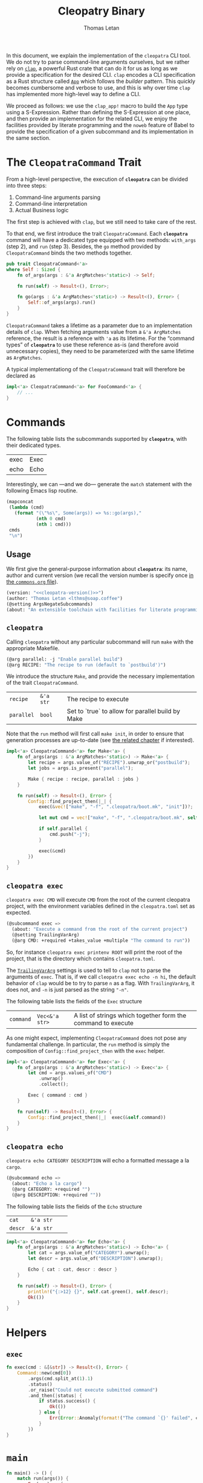 #+TITLE: Cleopatry Binary
#+AUTHOR: Thomas Letan
#+HTML_LINK_UP: index.html

#+BEGIN_SRC rust :tangle src/main.rs :noweb yes :exports none
#[macro_use] extern crate clap;

use std::process::Command;
use colored::*;
use clap::{ArgMatches};

use crate::configuration::Config;
use crate::error::{Error, Raise};

pub mod error;
pub mod configuration;

<<main>>

<<run>>

<<args>>

<<subcommands-func>>

<<helpers>>

<<command-trait>>
#+END_SRC

In this document, we explain the implementation of the ~cleopatra~ CLI tool. We
do not try to parse command-line arguments ourselves, but we rather rely on
[[https://clap.rs/][~clap~]], a powerful Rust crate that can do it for us as
long as we provide a specification for the desired CLI.  ~clap~ encodes a CLI
specification as a Rust structure called
[[https://docs.rs/clap/2.33.0/clap/struct.App.html][=App=]] which follows the
/builder/ pattern. This quickly becomes cumbersome and verbose to use, and this
is why over time ~clap~ has implemented more high-level way to define a CLI.

We proceed as follows: we use the =clap_app!= macro to build the =App= type
using a S-Expression. Rather than defining the S-Expression at one place, and
then provide an implementation for the related CLI, we enjoy the facilities
provided by literate programming and the ~noweb~ feature of Babel to provide the
specification of a given subcommand and its implementation in the same section.

* The =CleopatraCommand= Trait

From a high-level perspective, the execution of *~cleopatra~* can be divided
into three steps:

  1. Command-line arguments parsing
  2. Command-line interpretation
  3. Actual Business logic

The first step is achieved with ~clap~, but we still need to take care of the
rest.

To that end, we first introduce the trait =CleopatraCommand=. Each *~cleopatra~*
command will have a dedicated type equipped with two methods: =with_args= (step
2), and =run= (step 3). Besides, the =go= method provided by =CleopatraCommand=
binds the two methods together.

#+BEGIN_SRC rust :noweb-ref command-trait
pub trait CleopatraCommand<'a>
where Self : Sized {
    fn of_args(args : &'a ArgMatches<'static>) -> Self;

    fn run(self) -> Result<(), Error>;

    fn go(args : &'a ArgMatches<'static>) -> Result<(), Error> {
        Self::of_args(args).run()
    }
}
#+END_SRC

=CleopatraCommand= takes a lifetime as a parameter due to an implementation
details of ~clap~. When fetching arguments value from a ~&'a ArgMatches~
reference, the result is a reference with ~'a~ as its lifetime. For the “command
types” of *~cleopatra~* to use these reference as-is (and therefore avoid
unnecessary copies), they need to be parameterized with the same lifetime as
~ArgMatches~.

A typical implementationg of the =CleopatraCommand= trait will therefore be
declared as

#+BEGIN_SRC rust
impl<'a> CleopatraCommand<'a> for FooCommand<'a> {
    // ...
}
#+END_SRC

* Commands

The following table lists the subcommands supported by *~cleopatra~*, with their
dedicated types.

#+NAME: cleopatra-commands
| exec | Exec |
| echo | Echo |

Interestingly, we can —and we do— generate the ~match~ statement with the
following Emacs lisp routine.

#+NAME: gen-run-match
#+BEGIN_SRC emacs-lisp :var cmds=cleopatra-commands
(mapconcat
 (lambda (cmd)
   (format "(\"%s\", Some(args)) => %s::go(args),"
           (nth 0 cmd)
           (nth 1 cmd)))
 cmds
 "\n")
#+END_SRC

** Usage

We first give the general-purpose information about *~cleopatra~*: its name,
author and current version (we recall the version number is specify once
[[file:../commons.org][in the ~commons.org~ file]]).

#+BEGIN_SRC emacs-lisp :noweb-ref cli-specs :noweb yes
(version: "<<cleopatra-version()>>")
(author: "Thomas Letan <lthms@soap.coffee")
(@setting ArgsNegateSubcommands)
(about: "An extensible toolchain with facilities for literate programming")
#+END_SRC

** ~cleopatra~

Calling ~cleopatra~ without any particular subcommand will run ~make~ with the
appropriate Makefile.

#+BEGIN_SRC emacs-lisp :noweb-ref cli-specs :noweb yes
(@arg parallel: -j "Enable parallel build")
(@arg RECIPE: "The recipe to run (default to `postbuild')")
#+END_SRC

We introduce the structure =Make=, and provide the necessary implementation of
the trait =CleopatraCommand=.

#+NAME: make-specs
| ~recipe~   | ~&'a str~ | The recipe to execute                             |   |
| ~parallel~ | ~bool~    | Set to `true` to allow for parallel build by Make |   |

#+BEGIN_SRC rust :noweb-ref subcommands-func :noweb yes :exports none
<<gen-rust-struct(name="Make<'a>", fields=make-specs)>>
#+END_SRC

Note that the =run= method will first call =make init=, in order to ensure that
generation processes are up-to-date (see [[file:../build-process.org][the
related chapter]] if interested).

#+BEGIN_SRC rust :noweb-ref subcommands-func :noweb yes
impl<'a> CleopatraCommand<'a> for Make<'a> {
    fn of_args(args : &'a ArgMatches<'static>) -> Make<'a> {
        let recipe = args.value_of("RECIPE").unwrap_or("postbuild");
        let jobs = args.is_present("parallel");

        Make { recipe : recipe, parallel : jobs }
    }

    fn run(self) -> Result<(), Error> {
        Config::find_project_then(|_| {
            exec(&vec!["make", "-f", ".cleopatra/boot.mk", "init"])?;

            let mut cmd = vec!["make", "-f", ".cleopatra/boot.mk", self.recipe];

            if self.parallel {
                cmd.push("-j");
            }

            exec(&cmd)
        })
    }
}
#+END_SRC

** ~cleopatra exec~

~cleopatra exec CMD~ will execute ~CMD~ from the root of the current cleopatra
project, with the environment variables defined in the ~cleopatra.toml~ set as
expected.

#+BEGIN_SRC emacs-lisp :noweb-ref cli-specs :noweb yes
(@subcommand exec =>
  (about: "Execute a command from the root of the current project")
  (@setting TrailingVarArg)
  (@arg CMD: +required +takes_value +multiple "The command to run"))
#+END_SRC

So, for instance ~cleopatra exec printenv ROOT~ will print the root of the
project, that is the directory which contains ~cleopatra.toml~.

The
[[https://docs.rs/clap/2.33.0/clap/enum.AppSettings.html#variant.TrailingVarArg][=TrailingVarArg=]]
settings is used to tell to ~clap~ not to parse the arguments of ~exec~. That
is, if we call ~cleopatra exec echo -n hi~, the default behavior of ~clap~ would
be to try to parse ~n~ as a flag. With =TrailingVarArg=, it does not, and ~-n~
is just parsed as the string ~"-n"~.

The following table lists the fields of the =Exec= structure

#+NAME: exec-specs
| ~command~ | ~Vec<&'a str>~ | A list of strings which together form the command to execute |   |

#+BEGIN_SRC rust :noweb-ref subcommands-func :noweb yes :exports none
<<gen-rust-struct(name="Exec<'a>", fields=exec-specs)>>
#+END_SRC

As one might expect, implementing =CleopatraCommand= does not pose any
fundamental challenge.  In particular, the =run= method is simply the
composition of =Config::find_project_then= with the =exec= helper.

#+BEGIN_SRC rust :noweb-ref subcommands-func :noweb yes
impl<'a> CleopatraCommand<'a> for Exec<'a> {
    fn of_args(args : &'a ArgMatches<'static>) -> Exec<'a> {
        let cmd = args.values_of("CMD")
            .unwrap()
            .collect();

        Exec { command : cmd }
    }

    fn run(self) -> Result<(), Error> {
        Config::find_project_then(|_|  exec(&self.command))
    }
}
#+END_SRC

** ~cleopatra echo~

~cleopatra echo CATEGORY DESCRIPTION~ will echo a formatted message a la
~cargo~.

#+BEGIN_SRC emacs-lisp :noweb-ref cli-specs :noweb yes
(@subcommand echo =>
  (about: "Echo a la cargo")
  (@arg CATEGORY: +required "")
  (@arg DESCRIPTION: +required ""))
#+END_SRC

The following table lists the fields of the =Echo= structure

#+NAME: echo-specs
| ~cat~ | ~&'a str~ |  |   |
| ~descr~ | ~&'a str~ |  |   |

#+BEGIN_SRC rust :noweb-ref subcommands-func :noweb yes :exports none
<<gen-rust-struct(name="Echo<'a>", fields=echo-specs)>>
#+END_SRC

#+BEGIN_SRC rust :noweb-ref subcommands-func :noweb yes
impl<'a> CleopatraCommand<'a> for Echo<'a> {
    fn of_args(args : &'a ArgMatches<'static>) -> Echo<'a> {
        let cat = args.value_of("CATEGORY").unwrap();
        let descr = args.value_of("DESCRIPTION").unwrap();

        Echo { cat : cat, descr : descr }
    }

    fn run(self) -> Result<(), Error> {
        println!("{:>12} {}", self.cat.green(), self.descr);
        Ok(())
    }
}
#+END_SRC
* Helpers
** =exec=

#+BEGIN_SRC rust :noweb-ref helpers
fn exec(cmd : &[&str]) -> Result<(), Error> {
    Command::new(cmd[0])
        .args(cmd.split_at(1).1)
        .status()
        .or_raise("Could not execute submitted command")
        .and_then(|status| {
            if status.success() {
                Ok(())
            } else {
                Err(Error::Anomaly(format!("The command `{}' failed", cmd.join(" "))))
            }
        })
}
#+END_SRC

* =main=

#+BEGIN_SRC rust :noweb-ref args :noweb no-export :exports none
fn args() -> ArgMatches<'static> {
    clap_app!(cleopatra =>
            <<cli-specs>>
        ).get_matches()
}
#+END_SRC

#+BEGIN_SRC rust :noweb-ref main
fn main() -> () {
    match run(args()) {
        Err(err) => {
            let msg = err.message();
            eprintln!("{} {}\n{}", "Error:".red().bold(), msg.title, msg.description);
            std::process::exit(1);
        },
        _ => (),
    }
}
#+END_SRC

#+BEGIN_SRC rust :noweb-ref run :noweb yes
fn run(matches : ArgMatches<'static>) -> Result<(), Error> {
    match matches.subcommand() {
        ("", _) => Make::go(&matches),
        <<gen-run-match()>>
        (cmd, _) => Err(Error::UnknownSubcommand(String::from(cmd))),
    }?;

    Ok(())
}
#+END_SRC
